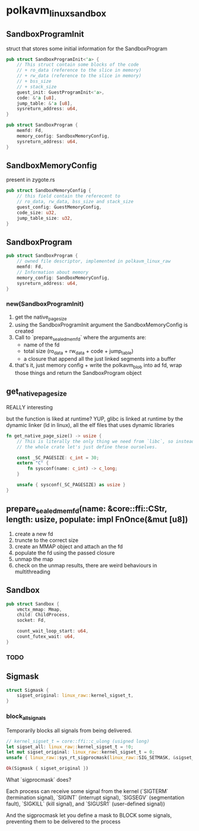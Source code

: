 * polkavm_linux_sandbox

** SandboxProgramInit

struct that stores some initial information for the SandboxProgram

#+begin_src rust
pub struct SandboxProgramInit<'a> {
    // This struct contain some blocks of the code
    // + ro_data (reference to the slice in memory)
    // + rw_data (reference to the slice in memory)
    // + bss_size
    // + stack_size
    guest_init: GuestProgramInit<'a>,
    code: &'a [u8],
    jump_table: &'a [u8],
    sysreturn_address: u64,
}
#+end_src
#+begin_src rust
pub struct SandboxProgram {
    memfd: Fd,
    memory_config: SandboxMemoryConfig,
    sysreturn_address: u64,
}
#+end_src

** SandboxMemoryConfig

present in zygote.rs

#+begin_src rust
pub struct SandboxMemoryConfig {
    // this field contain the referecent to
    // ro_data, rw_data, bss_size and stack_size
    guest_config: GuestMemoryConfig,
    code_size: u32,
    jump_table_size: u32,
}
#+end_src

** SandboxProgram

#+begin_src rust
pub struct SandboxProgram {
    // owned file descriptor, implemented in polkavm_linux_raw
    memfd: Fd,
    // Information about memory
    memory_config: SandboxMemoryConfig,
    sysreturn_address: u64,
}
#+end_src

*** new(SandboxProgramInit)

1. get the native_page_size
2. using the SandboxProgramInit argument the SandboxMemoryConfig is created
3. Call to `prepare_sealed_memfd` where the arguments are:
   + name of the fd
   + total size (ro_data + rw_data + code + jump_table)
   + a closure that append all the just linked segments into a buffer
4. that's it, just memory config + write the polkavm_blob into ad fd, wrap those things and return the SandboxProgram object


** get_native_page_size

REALLY interesting

but the function is liked at runtime? YUP, glibc is linked at runtime by the dynamic linker (ld in linux), all the elf files that uses dynamic libraries

#+begin_src rust
fn get_native_page_size() -> usize {
    // This is literally the only thing we need from `libc`, so instead of including
    // the whole crate let's just define these ourselves.

    const _SC_PAGESIZE: c_int = 30;
    extern "C" {
        fn sysconf(name: c_int) -> c_long;
    }

    unsafe { sysconf(_SC_PAGESIZE) as usize }
}
#+end_src

** prepare_sealed_memfd(name: &core::ffi::CStr, length: usize, populate: impl FnOnce(&mut [u8])

1. create a new fd
2. truncte to the correct size
3. create an MMAP object and attach an the fd
4. populate the fd using the passed closure
5. unmap the map
6. check on the unmap results, there are weird behaviours in multithreading

** Sandbox

#+begin_src rust
pub struct Sandbox {
    vmctx_mmap: Mmap,
    child: ChildProcess,
    socket: Fd,

    count_wait_loop_start: u64,
    count_futex_wait: u64,
}
#+end_src

*** TODO

** Sigmask

#+begin_src rust
struct Sigmask {
    sigset_original: linux_raw::kernel_sigset_t,
}
#+end_src

*** block_all_signals

Temporarily blocks all signals from being delivered.

#+begin_src rust
// kernel_sigset_t = core::ffi::c_ulong (usigned long)
let sigset_all: linux_raw::kernel_sigset_t = !0;
let mut sigset_original: linux_raw::kernel_sigset_t = 0;
unsafe { linux_raw::sys_rt_sigprocmask(linux_raw::SIG_SETMASK, &sigset_all, Some(&mut sigset_original))? };

Ok(Sigmask { sigset_original })
#+end_src

What `sigprocmask` does?

Each process can receive some signal from the kernel (`SIGTERM` (termination signal), `SIGINT` (interrupt signal), `SIGSEGV` (segmentation fault), `SIGKILL` (kill signal), and `SIGUSR1` (user-defined signal))

And the sigprocmask let you define a mask to BLOCK some signals, preventing them to be delivered to the process
